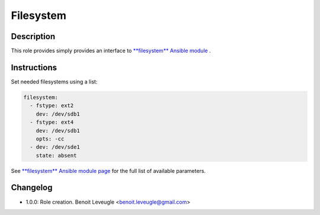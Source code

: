 Filesystem
----------

Description
^^^^^^^^^^^

This role provides simply provides an interface to `**filesystem** Ansible module <https://docs.ansible.com/ansible/latest/collections/community/general/filesystem_module.html>`_ .

Instructions
^^^^^^^^^^^^

Set needed filesystems using a list:

.. code-block:: yaml

  filesystem:
    - fstype: ext2
      dev: /dev/sdb1
    - fstype: ext4
      dev: /dev/sdb1
      opts: -cc
    - dev: /dev/sde1
      state: absent

See `**filesystem** Ansible module page <https://docs.ansible.com/ansible/latest/collections/community/general/filesystem_module.html>`_
for the full list of available parameters.

Changelog
^^^^^^^^^

* 1.0.0: Role creation. Benoit Leveugle <benoit.leveugle@gmail.com>
